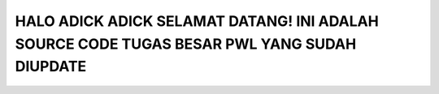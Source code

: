 ###################
HALO ADICK ADICK SELAMAT DATANG! INI ADALAH SOURCE CODE TUGAS BESAR PWL YANG SUDAH DIUPDATE
###################

